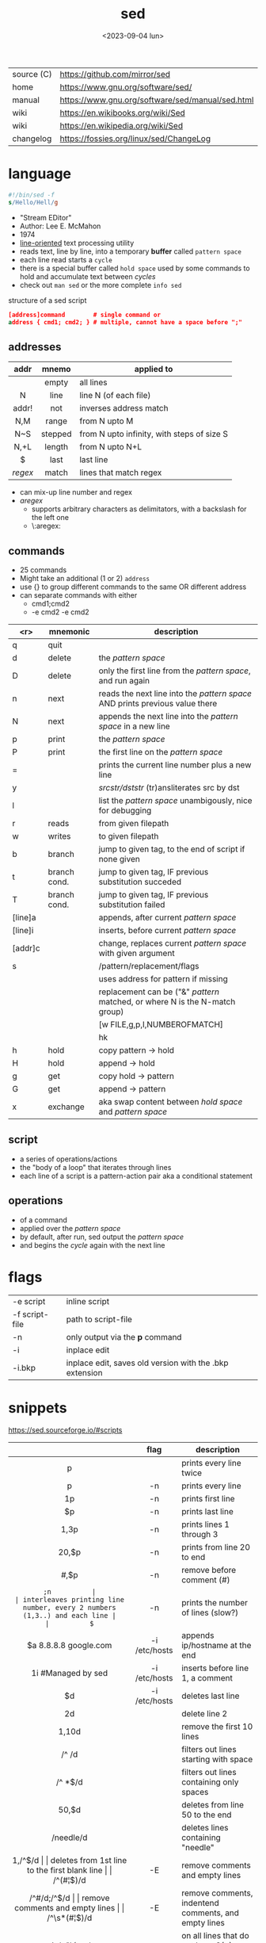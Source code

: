 #+TITLE: sed
#+DATE: <2023-09-04 lun>

|------------+--------------------------------------------------|
| source (C) | https://github.com/mirror/sed                    |
| home       | https://www.gnu.org/software/sed/                |
| manual     | https://www.gnu.org/software/sed/manual/sed.html |
| wiki       | https://en.wikibooks.org/wiki/Sed                |
| wiki       | https://en.wikipedia.org/wiki/Sed                |
| changelog  | https://fossies.org/linux/sed/ChangeLog          |
|------------+--------------------------------------------------|

* language

#+begin_src sed
  #!/bin/sed -f
  s/Hello/Hell/g
#+end_src

- "Stream EDitor"
- Author: Lee E. McMahon
- 1974
- _line-oriented_ text processing utility
- reads text, line by line, into a temporary *buffer* called =pattern space=
- each line read starts a =cycle=
- there is a special buffer called =hold space= used by some commands to hold and accumulate text between /cycles/
- check out ~man sed~ or the more complete ~info sed~

#+CAPTION: structure of a sed script
#+begin_src sed
  [address]command        # single command or
  address { cmd1; cmd2; } # multiple, cannot have a space before ";"
#+end_src

** addresses

|---------+---------+--------------------------------------------|
|   <c>   |   <c>   |                                            |
|  addr   |  mnemo  | applied to                                 |
|---------+---------+--------------------------------------------|
|         |  empty  | all lines                                  |
|    N    |  line   | line N (of each file)                      |
|  addr!  |   not   | inverses address match                     |
|   N,M   |  range  | from N upto M                              |
|   N~S   | stepped | from N upto infinity, with steps of size S |
|  N,+L   | length  | from N upto N+L                            |
|---------+---------+--------------------------------------------|
|    $    |  last   | last line                                  |
| /regex/ |  match  | lines that match regex                     |
|---------+---------+--------------------------------------------|
- can mix-up line number and regex
- /aregex/
  - supports arbitrary characters as delimitators, with a backslash for the left one
  - \:aregex:

** commands
- 25 commands
- Might take an additional (1 or 2) =address=
- use {} to group different commands to the same OR different address
- can separate commands with either
  * cmd1;cmd2
  * -e cmd2 -e cmd2
|---------+--------------+--------------------------------------------------------------------------------|
|     <r> | mnemonic     | description                                                                    |
|---------+--------------+--------------------------------------------------------------------------------|
|       q | quit         |                                                                                |
|       d | delete       | the /pattern space/                                                            |
|       D | delete       | only the first line from the /pattern space/, and run again                    |
|       n | next         | reads   the next line into the /pattern space/ AND prints previous value there |
|       N | next         | appends the next line into the /pattern space/ in a new line                   |
|       p | print        | the /pattern space/                                                            |
|       P | print        | the first line on the /pattern space/                                          |
|       = |              | prints the current line number plus a new line                                 |
|       y |              | /srcstr/dststr/ (tr)ansliterates src by dst                                    |
|       l |              | list the /pattern space/ unambigously, nice for debugging                      |
|---------+--------------+--------------------------------------------------------------------------------|
|       r | reads        | from given filepath                                                            |
|       w | writes       | to   given filepath                                                            |
|---------+--------------+--------------------------------------------------------------------------------|
|       b | branch       | jump to given tag, to the end of script if none given                          |
|       t | branch cond. | jump to given tag, IF previous substitution succeded                           |
|       T | branch cond. | jump to given tag, IF previous substitution failed                             |
|---------+--------------+--------------------------------------------------------------------------------|
| [line]a |              | appends, after current /pattern space/                                         |
| [line]i |              | inserts, before current /pattern space/                                        |
| [addr]c |              | change, replaces current /pattern space/ with given argument                   |
|---------+--------------+--------------------------------------------------------------------------------|
|       s |              | /pattern/replacement/flags                                                     |
|         |              | uses address for pattern if missing                                            |
|         |              | replacement can be ("&" /pattern/ matched, or \N where N is the N-match group) |
|         |              | [w FILE,g,p,I,NUMBEROFMATCH]                                                   |
|         |              | hk                                                                             |
|---------+--------------+--------------------------------------------------------------------------------|
|       h | hold         | copy     pattern -> hold                                                       |
|       H | hold         | append \npattern -> hold                                                       |
|       g | get          | copy        hold -> pattern                                                    |
|       G | get          | append    \nhold -> pattern                                                    |
|       x | exchange     | aka swap content between /hold space/ and /pattern space/                      |
|---------+--------------+--------------------------------------------------------------------------------|

** script
- a series of operations/actions
- the "body of a loop" that iterates through lines
- each line of a script is a pattern-action pair
  aka a conditional statement
** operations
- of a command
- applied over the /pattern space/
- by default, after run, sed output the /pattern space/
- and begins the /cycle/ again with the next line
* flags
|----------------+---------------------------------------------------------|
| -e script      | inline script                                           |
| -f script-file | path to script-file                                     |
| -n             | only output via the *p* command                         |
| -i             | inplace edit                                            |
| -i.bkp         | inplace edit, saves old version with the .bkp extension |
|----------------+---------------------------------------------------------|


* snippets
https://sed.sourceforge.io/#scripts
|-----------------------+---------------+-------------------------------------------------------------------------|
|          <c>          |      <c>      |                                                                         |
|                       |     flag      | description                                                             |
|-----------------------+---------------+-------------------------------------------------------------------------|
|           p           |               | prints every line twice                                                 |
|           p           |      -n       | prints every line                                                       |
|          1p           |      -n       | prints first line                                                       |
|          $p           |      -n       | prints last line                                                        |
|         1,3p          |      -n       | prints lines 1 through 3                                                |
|         20,$p         |      -n       | prints from line 20 to end                                              |
|        /#/,$p         |      -n       | remove before comment (#)                                               |
|-----------------------+---------------+-------------------------------------------------------------------------|
|          =;n          |               | interleaves printing line number, every 2 numbers (1,3..) and each line |
|          $=           |      -n       | prints the number of lines (slow?)                                      |
|-----------------------+---------------+-------------------------------------------------------------------------|
| $a 8.8.8.8 google.com | -i /etc/hosts | appends ip/hostname at the end                                          |
|  1i #Managed by sed   | -i /etc/hosts | inserts before line 1, a comment                                        |
|          $d           | -i /etc/hosts | deletes last line                                                       |
|-----------------------+---------------+-------------------------------------------------------------------------|
|          2d           |               | delete line 2                                                           |
|         1,10d         |               | remove the first 10 lines                                               |
|         /^ /d         |               | filters out lines starting with space                                   |
|        /^ *$/d        |               | filters out lines containing only spaces                                |
|         50,$d         |               | deletes from line 50 to the end                                         |
|       /needle/d       |               | deletes lines containing "needle"                                       |
|        1,/^$/d        |               | deletes from 1st line to the first blank line                           |
|       /^(#¦$)/d       |      -E       | remove comments and empty lines                                         |
|      /^#/d;/^$/d      |               | remove comments and empty lines                                         |
|     /^\s*(#¦$)/d      |      -E       | remove comments, indentend comments, and empty lines                    |
|-----------------------+---------------+-------------------------------------------------------------------------|
|  /---/!s/--/\\(em/g   |               | on all lines that do not have 3(-), replace 2(-)                        |
|-----------------------+---------------+-------------------------------------------------------------------------|
|     s/.*/Hello/;q     |               | reads 1st line of input and prints "Hello"                              |
|      s/needle//g      |               | deletes "needle" from lines                                             |
|        s/.$//         |               | dos2unix, aka CRLF to LF                                                |
|   /ant/s/needle//g    |               | delete needle on lines containing "ant"                                 |
|-----------------------+---------------+-------------------------------------------------------------------------|
#+TBLFM: $1=;n
- https://literateprograms.org/category_programming_language_sed.html
  - rot13 https://literateprograms.org/rot13__sed_.html
** remove the last 10 lines of a file

  https://stackoverflow.com/questions/13380607/how-to-use-sed-to-remove-the-last-n-lines-of-a-file/13380679
  sed -i -n -e :a -e '1,10!{P;N;D;};N;ba' file.txt

* codebases

- debugger https://github.com/aureliojargas/sedsed
- bach prelude https://github.com/laserbat/bach.sed https://clyp.it/dqgahq1x
- tetris https://github.com/uuner/sedtris
- chess https://github.com/moldabekov/chess-sed
- https://github.com/linguisticmind/search-in-subs
- scripts | seder's grab bag https://sed.sourceforge.io/grabbag/scripts/
- python interpreter https://github.com/GillesArcas/PythonSed
- lisp interpreter https://github.com/mb64/sel

